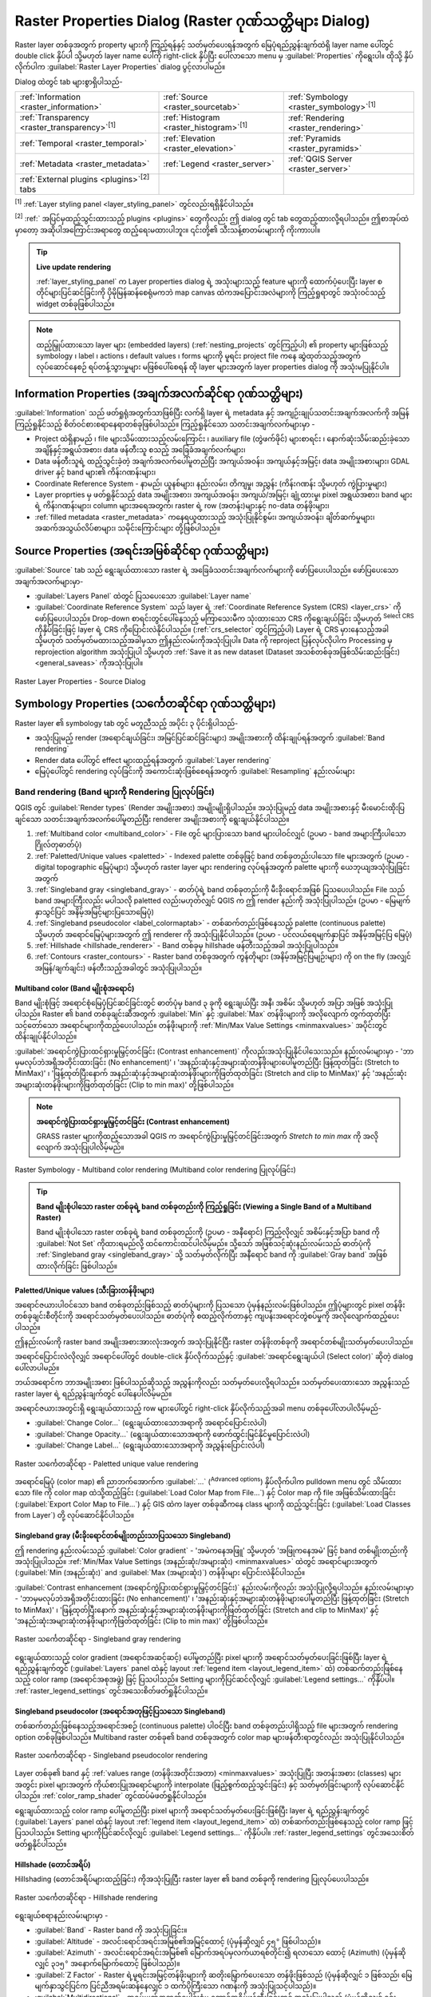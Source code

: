 .. index:: Raster, Layer properties
.. _raster_properties_dialog:

*******************************************************
Raster Properties Dialog (Raster ဂုဏ်သတ္တိများ Dialog)
*******************************************************

.. only:: html

   .. contents::
      :local:

Raster layer တစ်ခုအတွက် property များကို ကြည့်ရန်နှင့် သတ်မှတ်ပေးရန်အတွက် မြေပုံရည်ညွှန်းချက်ထဲရှိ layer name ပေါ်တွင် double click နှိပ်ပါ သို့မဟုတ် layer name ပေါ်ကို right-click နှိပ်ပြီး ပေါ်လာသော menu မှ :guilabel:`Properties` ကိုရွေးပါ။ ထိုသို့ နှိပ်လိုက်ပါက :guilabel:`Raster Layer Properties` dialog ပွင့်လာပါမည်။

Dialog ထဲတွင် tab များစွာရှိပါသည်-

.. list-table::

  * - |metadata| :ref:`Information <raster_information>`
    - |system| :ref:`Source <raster_sourcetab>`
    - |symbology| :ref:`Symbology <raster_symbology>`:sup:`[1]`
  * - |transparency| :ref:`Transparency <raster_transparency>`:sup:`[1]`
    - |rasterHistogram| :ref:`Histogram <raster_histogram>`:sup:`[1]`
    - |rendering| :ref:`Rendering <raster_rendering>`
  * - |temporal| :ref:`Temporal <raster_temporal>`
    - |elevationscale| :ref:`Elevation <raster_elevation>`
    - |pyramids| :ref:`Pyramids <raster_pyramids>`
  * - |editMetadata| :ref:`Metadata <raster_metadata>`
    - |legend| :ref:`Legend <raster_server>`
    - |overlay| :ref:`QGIS Server <raster_server>`
  * - :ref:`External plugins <plugins>`:sup:`[2]` tabs
    -
    -

:sup:`[1]` :ref:`Layer styling panel <layer_styling_panel>` တွင်လည်းရရှိနိုင်ပါသည်။

:sup:`[2]` :ref:` အပြင်မှထည့်သွင်းထားသည့် plugins <plugins>` တွေကိုလည်း ဤ dialog တွင် tab တွေထည့်ထားလို့ရပါသည်။ ဤစာအုပ်ထဲမှာတော့ အဆိုပါအကြောင်းအရာတွေ ထည့်ရေးမထားပါဘူး။ ၎င်းတို့၏ သီးသန့်စာတမ်းများကို ကိုးကားပါ။

.. tip:: **Live update rendering**

   :ref:`layer_styling_panel` က Layer properties dialog ရဲ့ အသုံးများသည့် feature များကို ထောက်ပံ့ပေးပြီး layer စတိုင်များပြင်ဆင်ခြင်းကို ပိုမိုမြန်ဆန်စေရုံမကဘဲ map canvas ထဲကအပြောင်းအလဲများကို ကြည့်ရှုရာတွင် အသုံးဝင်သည့် widget တစ်ခုဖြစ်ပါသည်။

.. note::

   ထည့်မြှုပ်ထားသော layer များ (embedded layers) (:ref:`nesting_projects` တွင်ကြည့်ပါ) ၏ property များဖြစ်သည့် symbology ၊ label ၊ actions ၊ default values ၊ forms များကို 
   မူရင်း project file ကနေ ဆွဲထုတ်သည့်အတွက် လုပ်ဆောင်နေစဉ် ရပ်တန့်သွားမှုများ မဖြစ်ပေါ်စေရန် ထို layer များအတွက် layer properties dialog ကို အသုံးမပြုနိုင်ပါ။

.. _raster_information:

Information Properties (အချက်အလက်ဆိုင်ရာ ဂုဏ်သတ္တိများ)
========================================================

|metadata| :guilabel:`Information` သည် ဖတ်ရှုရုံအတွက်သာဖြစ်ပြီး လက်ရှိ layer ရဲ့ metadata နှင့် အကျဉ်းချုပ်သတင်းအချက်အလက်ကို အမြန်ကြည့်ရှုနိုင်သည့် စိတ်ဝင်စားစရာနေရာတစ်ခုဖြစ်ပါသည်။
ကြည့်ရှုနိုင်သော သတင်းအချက်လက်များမှာ - 

* Project ထဲရှိနာမည် ၊ file များသိမ်းထားသည့်လမ်းကြောင်း ၊ auxiliary file (တွဲဖက်ဖိုင်) များစာရင်း ၊ နောက်ဆုံးသိမ်းဆည်းခဲ့သော အချိန်နှင့်အရွယ်အစား၊ data ဖန်တီးသူ စသည့် အခြေခံအချက်လက်များ၊
* Data ဖန်တီးသူရဲ့ ထည့်သွင်းခဲ့တဲ့ အချက်အလက်ပေါ်မူတည်ပြီး အကျယ်အဝန်း၊ အကျယ်နှင့်အမြင့်၊ data အမျိုးအစားများ၊ GDAL driver နှင့် band များ၏ ကိန်းဂဏန်းများ၊
* Coordinate Reference System - နာမည်၊ ယူနစ်များ၊ နည်းလမ်း၊ တိကျမှု၊ အညွှန်း (ကိန်းဂဏန်း သို့မဟုတ် ကွဲပြားမှုများ)
* Layer proprties မှ ဖတ်ရှုနိုင်သည့် data အမျိုးအစား၊ အကျယ်အဝန်း၊ အကျယ်/အမြင့်၊ ချုံ့ထားမှု၊ pixel အရွယ်အစား၊ band များရဲ့ ကိန်းဂဏန်းများ၊ column များအရေအတွက်၊ raster ရဲ့ row (အတန်း)များနှင့် no-data တန်ဖိုးများ၊
* :ref:`filled metadata <raster_metadata>` ကနေရယူထားသည့် အသုံးပြုနိုင်စွမ်း၊ အကျယ်အဝန်း၊ ချိတ်ဆက်မှုများ၊ အဆက်အသွယ်လိပ်စာများ၊ သမိုင်းကြောင်းများ တို့ဖြစ်ပါသည်။

.. _raster_sourcetab:

Source Properties (အရင်းအမြစ်ဆိုင်ရာ ဂုဏ်သတ္တိများ)
====================================================

|system| :guilabel:`Source` tab သည် ရွေးချယ်ထားသော raster ရဲ့ အခြေခံသတင်းအချက်လက်များကို ဖော်ပြပေးပါသည်။ ဖော်ပြပေးသော အချက်အလက်များမှာ-

* :guilabel:`Layers Panel` ထဲတွင် ပြသပေးသော :guilabel:`Layer name`
* :guilabel:`Coordinate Reference System` သည် layer ရဲ့ :ref:`Coordinate Reference System (CRS) <layer_crs>` ကိုဖော်ပြပေးပါသည်။ Drop-down စာရင်းတွင်ပေါ်နေသည့် မကြာသေးမီက သုံးထားသော CRS ကိုရွေးချယ်ခြင်း သို့မဟုတ် |setProjection|:sup:`Select CRS` ကိုနှိပ်ခြင်းဖြင့် layer ရဲ့ CRS ကိုပြောင်းလဲနိုင်ပါသည်။ (:ref:`crs_selector` တွင်ကြည့်ပါ) 
  Layer ရဲ့ CRS မှားနေသည့်အခါ သို့မဟုတ် သတ်မှတ်မထားသည့်အခါမှသာ ဤနည်းလမ်းကိုအသုံးပြုပါ။ Data ကို reproject ပြန်လုပ်လိုပါက Processing မှ reprojection algorithm အသုံးပြုပါ သို့မဟုတ် :ref:`Save it as new dataset (Dataset အသစ်တစ်ခုအဖြစ်သိမ်းဆည်းခြင်း) <general_saveas>` ကိုအသုံးပြုပါ။

.. _figure_raster_properties:

.. figure:: img/rasterPropertiesDialog.png
   :align: center

   Raster Layer Properties - Source Dialog


.. index:: Symbology, Single Band Raster, Three Band Color Raster,
   Multi Band Raster

.. _raster_symbology:

Symbology Properties (သင်္ကေတဆိုင်ရာ ဂုဏ်သတ္တိများ)
====================================================

Raster layer ၏ symbology tab တွင် မတူညီသည့် အပိုင်း ၃ ပိုင်းရှိပါသည်-

* အသုံးပြုမည့် render (အရောင်ချယ်ခြင်း၊ အမြင်ပြင်ဆင်ခြင်းများ) အမျိုးအစားကို ထိန်းချုပ်ရန်အတွက် :guilabel:`Band rendering`
* Render data ပေါ်တွင် effect များထည့်ရန်အတွက် :guilabel:`Layer rendering`
* မြေပုံပေါ်တွင် rendering လုပ်ခြင်းကို အကောင်းဆုံးဖြစ်စေရန်အတွက် :guilabel:`Resampling` နည်းလမ်းများ

Band rendering (Band များကို Rendering ပြုလုပ်ခြင်း)
-----------------------------------------------------

QGIS တွင် :guilabel:`Render types` (Render အမျိုးအစား) အမျိုးမျိုးရှိပါသည်။ အသုံးပြုမည့် data အမျိုးအစားနှင့် မီးမောင်းထိုးပြချင်သော သတင်းအချက်အလက်ပေါ်မူတည်ပြီး renderer အမျိုးအစားကို ရွေးချယ်နိုင်ပါသည်။

#. :ref:`Multiband color <multiband_color>` - File တွင် များပြားသော band များပါဝင်လျှင် (ဥပမာ - band အများကြီးပါသော ဂြိုလ်တုဓာတ်ပုံ)
#. :ref:`Paletted/Unique values <paletted>` - Indexed palette တစ်ခုဖြင့် band တစ်ခုတည်းပါသော file များအတွက် (ဥပမာ - digital topographic မြေပုံများ) သို့မဟုတ် raster layer များ rendering လုပ်ရန်အတွက် palette များကို ယေဘုယျအသုံးပြုခြင်းအတွက်
#. :ref:`Singleband gray <singleband_gray>` - ဓာတ်ပုံရဲ့ band တစ်ခုတည်းကို မီးခိုးရောင်အဖြစ် ပြသပေးပါသည်။ File သည် band အများကြီးလည်း မပါသလို paletted လည်းမဟုတ်လျှင် QGIS က ဤ render နည်းကို အသုံးပြုပါသည်။ (ဥပမာ - မြေမျက်နှာသွင်ပြင် အနိမ့်အမြင့်များပြသောမြေပုံ)
#. :ref:`Singleband pseudocolor <label_colormaptab>` - တစ်ဆက်တည်းဖြစ်နေသည့် palette (continuous palette) သို့မဟုတ် အ‌ရောင်မြေပုံများအတွက် ဤ renderer ကို အသုံးပြုနိုင်ပါသည်။ (ဥပမာ - ပင်လယ်ရေမျက်နှာပြင် အနိမ့်အမြင့်ပြ မြေပုံ)   
#. :ref:`Hillshade <hillshade_renderer>` - Band တစ်ခုမှ hillshade ဖန်တီးသည့်အခါ အသုံးပြုပါသည်။   
#. :ref:`Contours <raster_contours>` - Raster band တစ်ခုအတွက် ကွန်တိုများ (အနိမ့်အမြင့်ပြမျဉ်းများ) ကို on the fly (အလျှင်အမြန်/ချက်ချင်း) ဖန်တီးသည့်အခါတွင် အသုံးပြုပါသည်။


.. _multiband_color:

Multiband color (Band မျိုးစုံအရောင်)
......................................

Band မျိုးစုံဖြင့် အရောင်စုံမြေပုံပြင်ဆင်ခြင်းတွင် ဓာတ်ပုံမှ band ၃ ခုကို ရွေးချယ်ပြီး အနီ၊ အစိမ်း သို့မဟုတ် အပြာ အဖြစ် အသုံးပြုပါသည်။ Raster ၏ band တစ်ခုချင်းဆီအတွက် :guilabel:`Min` နှင့် :guilabel:`Max` တန်ဖိုးများကို အလိုလျောက် တွက်ထုတ်ပြီး သင့်တော်သော အရောင်များကိုထည့်ပေးပါသည်။ တန်ဖိုးများကို :ref:`Min/Max Value Settings <minmaxvalues>` အပိုင်းတွင် ထိန်းချုပ်နိုင်ပါသည်။

:guilabel:`အရောင်ကွဲပြားထင်ရှားမှုမြှင့်တင်ခြင်း (Contrast enhancement)` ကိုလည်းအသုံးပြုနိုင်ပါသေးသည်။ နည်းလမ်းများမှာ - 
'ဘာမှမလုပ်ဘဲအရှိအတိုင်းထားခြင်း (No enhancement)' ၊ 'အနည်းဆုံးနှင့်အများဆုံးတန်ဖိုးများပေါ်မူတည်ပြီး ဖြန့်ထုတ်ခြင်း (Stretch to MinMax)' ၊ 'ဖြန့်ထုတ်ပြီးနောက် အနည်းဆုံးနှင့်အများဆုံးတန်ဖိုးများကိုဖြတ်ထုတ်ခြင်း (Stretch and clip to MinMax)' နှင့် 'အနည်းဆုံးအများဆုံးတန်ဖိုးများကိုဖြတ်ထုတ်ခြင်း (Clip to min max)' တို့ဖြစ်ပါသည်။

.. index:: Contrast enhancement

.. note:: **အရောင်ကွဲပြားထင်ရှားမှုမြှင့်တင်ခြင်း (Contrast enhancement)**

   GRASS raster များကိုထည့်သောအခါ QGIS က အ‌ရောင်ကွဲပြားမှုမြှင့်တင်ခြင်းအတွက် *Stretch to min max* ကို အလိုလျောက် အသုံးပြုပါလိမ့်မည်။
   
.. _figure_raster_multiband:

.. figure:: img/rasterMultibandColor.png
   :align: center

   Raster Symbology - Multiband color rendering (Multiband color rendering ပြုလုပ်ခြင်း)


.. tip:: **Band မျိုးစုံပါသော raster တစ်ခုရဲ့ band တစ်ခုတည်းကို ကြည့်ရှုခြင်း (Viewing a Single Band of a Multiband Raster)**

   Band မျိုးစုံပါသော raster တစ်ခုရဲ့ band တစ်ခုတည်းကို (ဥပမာ - အနီရောင်) ကြည့်လိုလျှင် အစိမ်းနှင့်အပြာ band ကို :guilabel:`Not Set` ကိုထားရမည်လို့ ထင်ကောင်းထင်ပါလိမ့်မည်။
   သို့သော် အဖြစ်သင့်ဆုံးနည်းလမ်းသည် ဓာတ်ပုံကို :ref:`Singleband gray <singleband_gray>` သို့ သတ်မှတ်လိုက်ပြီး အနီရောင် band ကို :guilabel:`Gray band` အဖြစ်ထားလိုက်ခြင်း ဖြစ်ပါသည်။

.. _paletted:

Paletted/Unique values (သီးခြားတန်ဖိုးများ)
............................................

အရောင်ဇယားပါဝင်သော band တစ်ခုတည်းဖြစ်သည့် ဓာတ်ပုံများကို ပြသသော ပုံမှန်နည်းလမ်းဖြစ်ပါသည်။ ဤပုံများတွင် pixel တန်ဖိုးတစ်ခုချင်းစီတိုင်းကို အရောင်သတ်မှတ်ပေးပါသည်။ ဓာတ်ပုံကို စထည့်လိုက်တာနှင့် ကျပန်းအရောင်တွဲစပ်မှုကို အလိုလျောက်ထည့်ပေးပါသည်။

ဤနည်းလမ်းကို raster band အမျိုးအစားအားလုံးအတွက် အသုံးပြုနိုင်ပြီး raster တန်ဖိုးတစ်ခုကို အရောင်တစ်မျိုးသတ်မှတ်ပေးပါသည်။

အရောင်ပြောင်းလဲလိုလျှင် အရောင်ပေါ်တွင် double-click နှိပ်လိုက်သည်နှင့် :guilabel:`အရောင်ရွေးချယ်ပါ (Select color)` ဆိုတဲ့ dialog ပေါ်လာပါမည်။

ဘယ်အရောင်က ဘာအမျိုးအစား ဖြစ်ပါသည်ဆိုသည့် အညွှန်းကိုလည်း သတ်မှတ်ပေးလို့ရပါသည်။ သတ်မှတ်ပေးထားသော အညွှန်းသည် raster layer ရဲ့ ရည်ညွှန်းချက်တွင် ပေါ်နေပါလိမ့်မည်။

အရောင်ဇယားအတွင်းရှိ ရွေးချယ်ထားသည့် row များပေါ်တွင် right-click နှိပ်လိုက်သည့်အခါ menu တစ်ခုပေါ်လာပါလိမ့်မည်-

* :guilabel:`Change Color...` (ရွေးချယ်ထားသောအရာကို အရောင်ပြောင်းလဲပါ)
* :guilabel:`Change Opacity...` (ရွေးချယ်ထားသောအရာကို ဖောက်ထွင်းမြင်နိုင်မှုပြောင်းလဲပါ)
* :guilabel:`Change Label...` (ရွေးချယ်ထားသောအရာကို အညွှန်းပြောင်းလဲပါ)

.. _figure_raster_paletted_unique:

.. figure:: img/rasterPalettedUniqueValue.png
   :align: center

   Raster သင်္ကေတဆိုင်ရာ - Paletted unique value rendering

အရောင်မြေပုံ (color map) ၏ ညာဘက်အောက်က :guilabel:`...` (:sup:`Advanced options`) နှိပ်လိုက်ပါက pulldown menu တွင် သိမ်းထားသော file ကို color map ထဲသို့ထည့်ခြင်း (:guilabel:`Load Color Map from File...`) နှင့် Color map ကို file အဖြစ်သိမ်းထားခြင်း (:guilabel:`Export Color Map to File...`) နှင့် GIS ထဲက layer တစ်ခုဆီကနေ class များကို ထည့်သွင်းခြင်း (:guilabel:`Load Classes from Layer`) တို့ လုပ်ဆောင်နိုင်ပါသည်။

.. _singleband_gray:

Singleband gray (မီးခိုးရောင်တစ်မျိုးတည်းသာပြသသော Singleband)
..............................................................

ဤ rendering နည်းလမ်းသည် :guilabel:`Color gradient` - 'အမဲကနေအဖြူ' သို့မဟုတ် 'အဖြုကနေအမဲ' ဖြင့် band တစ်မျိုးတည်းကို အသုံးပြုပါသည်။ 
:ref:`Min/Max Value Settings (အနည်းဆုံး/အများဆုံး) <minmaxvalues>` ထဲတွင် အရောင်များအတွက် (:guilabel:`Min (အနည်းဆုံး)` and :guilabel:`Max (အများဆုံး)`) တန်ဖိုးများ ပြောင်းလဲနိုင်ပါသည်။

:guilabel:`Contrast enhancement (အရောင်ကွဲပြားထင်ရှားမှုမြှင့်တင်ခြင်း)` နည်းလမ်းကိုလည်း အသုံးပြုလို့ရပါသည်။ နည်းလမ်းများမှာ -
'ဘာမှမလုပ်ဘဲအရှိအတိုင်းထားခြင်း (No enhancement)' ၊ 'အနည်းဆုံးနှင့်အများဆုံးတန်ဖိုးများပေါ်မူတည်ပြီး ဖြန့်ထုတ်ခြင်း (Stretch to MinMax)' ၊ 'ဖြန့်ထုတ်ပြီးနောက် အနည်းဆုံးနှင့်အများဆုံးတန်ဖိုးများကိုဖြတ်ထုတ်ခြင်း (Stretch and clip to MinMax)' နှင့် 'အနည်းဆုံးအများဆုံးတန်ဖိုးများကိုဖြတ်ထုတ်ခြင်း (Clip to min max)' တို့ဖြစ်ပါသည်။

.. _figure_raster_gray:

.. figure:: img/rasterSingleBandGray.png
   :align: center

   Raster သင်္ကေတဆိုင်ရာ - Singleband gray rendering

ရွေးချယ်ထားသည့် color gradient (အရောင်အဆင့်ဆင့်) ပေါ်မူတည်ပြီး pixel များကို အရောင်သတ်မှတ်ပေးခြင်းဖြစ်ပြီး layer ရဲ့ ရည်ညွှန်းချက်တွင် (:guilabel:`Layers` panel ထဲနှင့် layout :ref:`legend
item <layout_legend_item>` ထဲ) တစ်ဆက်တည်းဖြစ်နေသည့် color ramp (အရောင်အစုအဖွဲ့) ဖြင့် ပြသပါသည်။ Setting များကိုပြင်ဆင်လိုလျှင် :guilabel:`Legend settings...` ကိုနှိပ်ပါ။ :ref:`raster_legend_settings` တွင်အသေးစိတ်ဖတ်ရှုနိုင်ပါသည်။ 


.. index:: Color map, Color interpolation, Discrete
.. _label_colormaptab:

Singleband pseudocolor (အ‌ရောင်အတုဖြင့်ပြသသော Singleband)
..........................................................

တစ်ဆက်တည်းဖြစ်နေသည့်အရောင်အစဉ် (continuous palette) ပါဝင်ပြီး band တစ်ခုတည်းပါရှိသည့် file များအတွက် rendering option တစ်ခုဖြစ်ပါသည်။ Multiband raster တစ်ခု၏ band တစ်ခုအတွက် color map များဖန်တီးရာတွင်လည်း အသုံးပြုနိုင်ပါသည်။

.. _figure_raster_pseudocolor:

.. figure:: img/rasterSingleBandPseudocolor.png
   :align: center

   Raster သင်္ကေတဆိုင်ရာ - Singleband pseudocolor rendering


Layer တစ်ခု၏ band နှင့် :ref:`values range (တန်ဖိုးအတိုင်းအတာ) <minmaxvalues>` အသုံးပြုပြီး အတန်းအစား (classes) များအတွင်း pixel များအတွက် ကိုယ်စားပြုအရောင်များကို interpolate (ဖြည့်စွက်ထည့်သွင်းခြင်း) နှင့် သတ်မှတ်ခြင်းများကို လုပ်ဆောင်နိုင်ပါသည်။ :ref:`color_ramp_shader` တွင်ထပ်မံဖတ်ရှုနိုင်ပါသည်။

ရွေးချယ်ထားသည့် color ramp ပေါ်မူတည်ပြီး pixel များကို အရောင်သတ်မှတ်ပေးခြင်းဖြစ်ပြီး layer ရဲ့ ရည်ညွှန်းချက်တွင် (:guilabel:`Layers` panel ထဲနှင့် layout :ref:`legend
item <layout_legend_item>` ထဲ) တစ်ဆက်တည်းဖြစ်နေသည့် color ramp ဖြင့် ပြသပါသည်။ Setting များကိုပြင်ဆင်လိုလျှင် :guilabel:`Legend settings...` ကိုနှိပ်ပါ။ :ref:`raster_legend_settings` တွင်အသေးစိတ်ဖတ်ရှုနိုင်ပါသည်။ 

.. index:: Hillshade
.. _hillshade_renderer:

Hillshade (တောင်အရိပ်)
.......................

Hillshading (တောင်အရိပ်များထည့်ခြင်း) ကိုအသုံးပြုပြီး raster layer ၏ band တစ်ခုကို rendering ပြုလုပ်ပေးပါသည်။

.. _figure_raster_hillshade:

.. figure:: img/rasterHillshade.png
   :align: center

   Raster သင်္ကေတဆိုင်ရာ - Hillshade rendering

ရွေးချယ်စရာနည်းလမ်းများမှာ - 

* :guilabel:`Band` - Raster band ကို အသုံးပြုခြင်း။
* :guilabel:`Altitude` - အလင်းရောင်အရင်းအမြစ်၏အမြင့်ထောင့် (ပုံမှန်ဆိုလျှင် ``၄၅°`` ဖြစ်ပါသည်)။
* :guilabel:`Azimuth` - အလင်းရောင်အရင်းအမြစ်၏ မြောက်အရပ်မှလက်ယာရစ်တိုင်း၍ ရလာသော ထောင့် (Azimuth) (ပုံမှန်ဆိုလျှင် ``၃၁၅°`` အနောက်မြောက်ထောင့် ဖြစ်ပါသည်)။ 
* :guilabel:`Z Factor` - Raster ရဲ့မူရင်းအမြင့်တန်ဖိုးများကို ဆတိုးမြှောက်ပေးသော တန်ဖိုးဖြစ်သည် (ပုံမှန်ဆိုလျှင် ၁ ဖြစ်သည်၊ မြေမျက်နှာသွင်ပြင်က ပြင်ညီအရမ်းဆန်နေလျှင် ၁ ထက်ပိုကြီးသော ဂဏန်းကို အသုံးပြုသင့်ပါသည်)။
* |checkbox| :guilabel:`Multidirectional` - အရပ်မျက်နှာဘက်ပေါင်းစုံမှ တောင်အရိပ်ဖန်တီးခြင်းတွင် အသုံးပြုပါသည် (ပုံမှန်ဆိုလျှင် ၎င်းလုပ်ဆောင်ချက်ကို ပိတ်ထားပါသည်)။

.. _raster_contours:

Contours (ကွန်တိုများ)
.......................

ဤ renderer ကို မူရင်း raster band မှ တွက်ချက်ပြီး ကွန်တိုမျဉ်းများ ဖန်တီးရာတွင် အသုံးပြုပါသည်။


.. _figure_raster_contours:

.. figure:: img/rasterContours.png
   :align: center

   Raster Symbology - Contours rendering (ကွန်တိုမျဉ်းများ Rendering ပြုလုပ်ခြင်း)

ရွေးချယ်စရာနည်းလမ်းများမှာ - 

* :guilabel:`Input band` - အသုံးပြုမည့် Raster band၊
* :guilabel:`Contour interval` - ကပ်လျှက်ရှိသောကွန်တိုမျဉ်း နှစ်ခုကြား အကွာအဝေး၊
* :guilabel:`Contour symbol` - ကွန်တိုမျဉ်း များအတွက် အသုံးပြုရန် :ref:`symbol <vector_line_symbols>` (သင်္ကေတ)၊
* :guilabel:`Index contour interval` - ကပ်လျှက်ရှိသော **index contours** နှစ်ခုကြား အကွာအဝေး။ Index cotours ဆိုသည်မှာ ရှာဖွေရ/ဖတ်ရလွယ်ကူစေရန် ပိုပြီးထင်ရှားအောင် အခြားကွန်တိုမျဉ်းများထက် အရောင်ပိုထင်းထားပြီး အမြင့်တန်ဖိုးကိုလည်း မျဥ်းပေါ်မှာ ရေးသားဖော်ပြထားပါသည်။
* :guilabel:`Index contour symbol` - Index contour lines များအတွက် အသုံးပြုသော symbol ၊
* :guilabel:`Input downscaling` - အသုံးပြုမည့် data ဘယ်လောက်ထိ ပမာဏလျှော့ချမလဲဆိုသည့်တန်ဖိုး ဖြစ်ပါသည်။ (ပုံမှန်အားဖြင့် ``4.0`` ဖြစ်ပါသည်)

  ဥပမာအားဖြင့် အသုံးပြုသော raster နှင့် ထွက်လာမည့် raster အရွယ်အစားကို အတူတူထားပြီး ကွန်တိုမျဉ်းများကို ဖန်တီးမည်ဆိုလျှင် ကွန်တိုမျဉ်းတွေ အများကြီးရလာမှာဖြစ်ပြီး အရမ်းကိုပြွတ်သိပ်နေမည်ဖြစ်ပါသည်။ ဤသို့ ပြွတ်သိပ်နေမှု မဖြစ်စေရန် မူရင်း raster ကို ကြည်လင်ပြတ်သားမှု (resolution) လျော့ချပြီး အသုံးပြုရလွယ်ကူအောင်လုပ်တဲ့ တန်ဖိုးကို "downscale" factor ဟုခေါ်ပါသည်။ အကျယ် 1000 x 500 ရှိတဲ့ raster ပုံကို downscale တန်ဖိုး ၁၀ အသုံးပြုမည်ဆိုလျှင် မူရင်း raster ကို 100 x 50 အနေနဲ့ပဲအသုံးပြုမှာဖြစ်ပါသည်။ Downscale ဂဏန်းတန်ဖိုး ပိုကြီးလေလေ ကွန်တူမျဉ်းများ လျော့နည်းသွားပြီး ကိုင်တွယ်ရတာ ပိုလွယ်ကူလေလေ ဖြစ်ပါသည် (သို့သော် အားနည်းချက်အနေဖြင့် တချို့အသေးစိတ်တန်ဖိုးများ ပျောက်ကွယ်သွားပါမည်)။

.. _minmaxvalues:

Setting the min and max values (အနည်းဆုံးနှင့် အများဆုံးတန်ဖိုးများ သတ်မှတ်ခြင်း)
..................................................................................

ပုံမှန်အားဖြင့် QGIS သည် raster band အားလုံး၏ :guilabel:`အနည်းဆုံး` နှင့် :guilabel:`အများဆုံး` တန်ဖိုးများကို တွက်ထုတ်ပေးပါသည်။ အရမ်းနိမ့်လွန်း/မြင့်လွန်းသော တန်ဖိုးများသည် raster ကို ပုံဖော်ပြသခြင်း လုပ်ဆောင်သည့်နေရာတွင် အမှားများ၊ အခက်အခဲများ ဖြစ်စေနိုင်ပါသည်။ :guilabel:`Min/Max Value Settings` ကိုအသုံးပြုပြီး ပုံဖော်ပြသခြင်းကို လွယ်ကူအောင်လုပ်နိုင်ပါသည်။

.. _figure_raster_minmaxvalues:

.. figure:: img/rasterMinMaxValues.png
   :align: center

   Raster Symbology - အနည်းဆုံး နှင့် အများဆုံး တန်ဖိုးများ Settings


ရွေးချယ်စရာနည်းလမ်းများမှာ - 

* |radioButtonOff| :guilabel:`User defined` (အသုံးပြုသူမှသတ်မှတ်သော) - Band များ၏ မူရင်း :guilabel:`အနည်းဆုံး` နှင့် :guilabel:`အများဆုံး` တန်ဖိုးများကို ပြင်ဆင်ရေးသားနိုင်ပါသည်။
* |radioButtonOff| :guilabel:`Cumulative count cut` (အစုအရေအတွက်အရဖြတ်တောက်ခြင်း) - အစွန်းရောက်တန်ဖိုးများ (outliers) ကို ဖျက်ပေးသည်။ စံသတ်မှတ်ထားသည့် တန်ဖိုးအတိုင်းအတာမှာ ``၂%`` မှ ``၉၈%`` ထိဖြစ်ပြီး လိုအပ်သလိုလည်း ပြင်ဆင်နိုင်ပါသည်။
* |radioButtonOn| :guilabel:`Min / max` (အနည်းဆုံး/အများဆုံး) - ဓာတ်ပုံ၏ band တွင် ပါဝင်လာသည့် တန်ဖိုးအတိုင်းအတာတစ်ခုလုံးကို အသုံးပြုပါသည်။
* |radioButtonOff| :guilabel:`Mean +/- standard deviation x` (ပျမ်းမျှစံသွေဖယ်ကိန်း) - စံသွေဖယ်မှု သို့မဟုတ် များစွာသော စံသွေဖယ်မှု များအတွင်းကျရောက်သော တန်ဖိုးများကိုသာ အသုံးပြုသော အရောင်ဇယား တစ်ခုကိုဖန်တီးပေးပါသည်။ 
  Raster rendering ကို ထိခိုက်နိုင်သော ပုံမှန်မဟုတ်သည့် ကြီးမားသောတန်ဖိုးများရှိသည့် cell တစ်ခု သို့မဟုတ် နှစ်ခုကို ပါဝင်နေသည့်အခါ ဒီနည်းလမ်းသည် အသုံးဝင်ပါသည်။

Band များရဲ့ အနည်းဆုံးနှင့် အများဆုံးတန်ဖိုးများကို တွက်ချက်ခြင်းများသည် အောက်ပါတို့ကို အခြေခံပါသည်-

* :guilabel:`Statistics extent (Statistics အကျယ်အဝန်း)` - :guilabel:`Whole raster (Raster တစ်ခုလုံး)` ၊ :guilabel:`Current canvas (လက်ရှိမြင်နေရသော canvas အကျယ်)` သို့မဟုတ် :guilabel:`Updated canvas (အသစ်နေရာရွှေ့လိုက်သည့် canvas အကျယ်)` တို့အတွက် အသုံးပြုနိုင်ပါသည်။ 
  :guilabel:`Updated canvas (အသစ်နေရာရွှေ့လိုက်သည့် canvas အကျယ်)` ဆိုသည်မှာ rendering အတွက် အသုံးပြုသော အနည်းဆုံး/အများဆုံး တန်ဖိုးများသည် canvas ရဲ့ အကျယ်အဝန်းအတိုင်း ပြောင်းလဲနေခြင်းကို ဆိုလိုပါသည်။
* :guilabel:`Accuracy (တိကျမှု)` - :guilabel:`ခန့်မှန်း (ပိုမြန်)` သို့မဟုတ် :guilabel:`အရှိအတိုင်း (ပိုနှေး)` ဖြစ်နိုင်ပါသည်။

.. note:: တချို့ setting များအတွက် အမှန်တကယ်ရှိသည့် အနည်းဆုံး/အများဆုံး တန်ဖိုးများကို ဖော်ပြရန် layer properties dialog မှ :guilabel:`Apply` ကို နှိပ်ပေးရန် လိုအပ်ပါသည်။

.. _color_ramp_shader:

Color ramp shader classification (Color ramp shader အတန်းအစားခွဲခြားခြင်း)
...........................................................................

Scalar dataset (raster သို့မဟုတ် mesh contour) များကို အတန်းအစားခွဲခြားခြင်းနှင့် ကိုယ်စားပြုခြင်းများအတွက် ဒီနည်းလမ်းကို အသုံးပြုလို့ရပါသည်။ 
:ref:`color ramp <color-ramp>` တစ်ခုကို အတန်းအစား (classes) အရေအတွက်နှင့် တွဲပေးလိုက်လျှင် အတန်းအစားအရေအတွက်အတိုင်း သင့်တော်သော မြေပုံတစ်ခု ဖန်တီးပေးပါသည်။ 
တန်ဖိုးအတိုင်းအတာများနှင့် အတန်းအစားခွဲခြားခြင်းနည်းလမ်း (classification mode) ပေါ်မူတည်ပြီး အရောင်တစ်ခုချင်းဆီကို စီစဉ်ပြီးထည့်သွားပါမည်။ 
ထို့နောက် အတန်းအစားပေါ်မူတည်ပြီး scalar dataset element များကို အရောင်သတ်မှတ်ပေးပါသည်။

.. _figure_raster_colorrampshader:

.. figure:: img/color_ramp_shader.png
   :align: center

   Color ramp shader ဖြင့် dataset တစ်ခုကို အတန်းအစားခွဲခြားခြင်း

#. :guilabel:`အနည်းဆုံး` နှင့် :guilabel:`အများဆုံး` တန်ဖိုးများကို သတ်မှတ်ပေးရမည်ဖြစ်ပြီး အတန်းအစားများရဲ့ အကျယ်တန်ဖိုးများတွက်ထုတ်ရာတွင်အသုံးပြုပါသည်။ 
   ပုံမှန်အားဖြင့် QGIS သည် ၎င်းတန်ဖိုးများကို dataset မှ တွက်ထုတ်ပေးပါသည်၊ သို့သော် စိတ်ကြိုက်ပြင်ဆင် သတ်မှတ်လို့ရပါသည်။ 
#. Scalar element များကို ဘယ်လိုအ‌ရောင်သတ်မှတ်ပေးမည်ဆိုသည်ကို :guilabel:`Interpolation` (ရှိပြီးသားတန်ဖိုးများကိုအသုံးပြု၍ တန်ဖိုးမရှိသေးသည့်အရာများအတွက်ဖော်ထုတ်ခြင်း) ထည့်သွင်းမှုက သတ်မှတ်ပေးပါသည်-

   * :guilabel:`Discrete` (:guilabel:`Value` column ရဲ့ခေါင်းစည်းမှာပေါ်နေတဲ့ ``<=`` သင်္ကေတတစ်ခု) - တန်းတူ သို့မဟုတ် အမြင့်ဆုံးတန်ဖိုး ပါဝင်သည့် အနီးစပ်ဆုံး အရောင်မြေပုံ (color map) မှ အရောင်ကို အသုံးပြုပါသည်။	 
   * :guilabel:`Linear` - Pixel တန်ဖိုး၏ အထက်နှင့်အောက်မှာရှိသည့် color map entry များကို အဖြောင့်အတိုင်း (linearly) interpolate ပြုလုပ်ပြီး အရောင်သတ်မှတ်ပေးပါသည်။ ဆိုလိုသည်မှာ dataset တစ်ခုစီတိုင်းသည် သီးခြားအရောင်တစ်မျိုးရှိခြင်း ဖြစ်ပါသည်။
   * :guilabel:`Exact` - (:guilabel:`Value` column ရဲ့ခေါင်းစည်းမှာပေါ်နေတဲ့ ``=`` သင်္ကေတတစ်ခု) - color map entry တန်ဖိုးများနှင့် တစ်ထပ်တည်းတူညီတဲ့ pixel များကိုသာ အရောင်သတ်မှတ်ပေးပါသည်။ တခြား pixel များကို rendering လုပ်မည်မဟုတ်ပါ။	 
#. :guilabel:`Color ramp` widget သည် dataset အတွက် သတ်မှတ်မည့် color ramp ကို ရွေးချယ်ရာတွင်လွယ်ကူအောင်ပြုလုပ်ပေးပါသည်။ 
   :ref:`Color ramp widget <color_ramp_widget>` ပုံစံအတိုင်း အသစ်တစ်ခုကိုဖန်တီးနိုင်သလို လက်ရှိရွေးချယ်ထားသည်ကိုလည်း တည်းဖြတ်ပြင်ဆင်ပြီး သိမ်းဆည်းထားနိုင်ပါသည်။ 
   Color ramp ၏ နာမည်ကို configuration ထဲတွင် သိမ်းဆည်းပေးထားပါသည်။
#. The :guilabel:`Label unit suffix` သည် ရည်ညွှန်းချက်တွင် တန်ဖိုး၏နောက်မှ label တစ်ခုထည့်ပေးပါသည်။ :guilabel:`Label precision` ဖြင့် label ‌ပြသရာတွင် ဒဿမ ဂဏန်းအရေအတွက်ကို ထိန်းချုပ်နိုင်ပါသည်။   
#. Classification :guilabel:`Mode` (အတန်းအစားခွဲခြားခြင်းနည်းလမ်း) သည် အတန်းအစားများအတွက် တန်ဖိုးများကို မည်သို့ခွဲဝေပိုင်းခြားမလဲဆိုသည်ကို လွယ်ကူအောင် ကူညီပေးပါသည်-

   * :guilabel:`Equal interval` (တူညီသည့်အပိုင်းအခြား) - အတန်းအစားများတွင် တူညီသည့် ပမာဏရှိစေရန် အကန့်အသတ်တန်ဖိုးများဖြင့် :guilabel:`Number of classes (အတန်းအစားအရေအတွက်)` ကို သတ်မှတ်ပေးပါသည်။	 
   * :guilabel:`Continuous` (တဆက်တစပ်တည်း) - အတန်းအစားအရေအတွက်နှင့် အရောင်များကို color ramp stops (color ramp အဖြတ်များ) မှ ရယူပါသည်။ 
     တန်ဖိုးကန့်သတ်ချက်များကို color map တွင်ရှိသည့် stops (အဖြတ်များ) ပေါ်မူတည်ပြီး သတ်မှတ်ပါသည်။ 
   * :guilabel:`Quantile` (ပမာဏအလိုက်) - အတန်းအစားများတွင် တူညီသည့် element အရေအတွက်ရှိစေရန် အကန့်အသတ်တန်ဖိုးများဖြင့် :guilabel:`Number of classes` (အတန်းအစားအရေအတွက်) ကို သတ်မှတ်ပေးပါသည်။ 
     :ref:`mesh layers <mesh_symbology_contours>` များတွင် အသုံးပြုနိုင်မည်မဟုတ်ပါ။
#. ထို့နောက် :guilabel:`Classify` (အတန်းအစားခွဲခြင်း) သို့မဟုတ် အတန်းအစားများကိုညှိနှိုင်းပြင်ဆင်ခြင်း လုပ်ဆောင်နိုင်ပါသည်-

   * |symbologyAdd| :sup:`Add values manually` (တန်ဖိုးများ ရိုက်ထည့်ခြင်း) ဖြင့် ဇယားထဲကို တန်ဖိုးတစ်ခုထည့်သွင်းနိုင်ပါသည်။
   * |symbologyRemove| :sup:`Remove selected row` (ရွေးချယ်ထားသော row အားဖျက်ခြင်း) ဖြင့် ဇယားမှရွေးချယ်ထားသော တန်ဖိုးများကိုဖျက်နိုင်ပါသည်။  
   * :guilabel:`Value` column ကို double click နှိပ်ပြီး အတန်းအစားတန်ဖိုးကို ပြင်ဆင်နိုင်ပါသည်။   
   * :guilabel:`Color` column ကို double click နှိပ်ပြီး :guilabel:`Change color` (အရောင်ပြောင်းလဲခြင်း) dialog ကိုဖွင့်ပါ။ ထို့နောက် ထိုတန်ဖိုးအတွက် ကြိုက်နှစ်သက်ရာအရောင်ကို ရွေးချယ်နိုင်ပါသည်။	 
   * :guilabel:`Label` column ကို double click နှိပ်ပြီး အတန်းအစား၏ အညွှန်းကိုပြင်ဆင်နိုင်ပါသည်။ သို့သော် Idenfity feature tool ကို အသုံးပြုသောအခါ ပြင်လိုက်သည့် တန်ဖိုးကို ပြသနေလိမ့်မည်မဟုတ်ပါ။	 
   * အရောင်မြေပုံ (color map) ထဲရှိ ရွေးချယ်ထားသည့် row များပေါ်တွင် right-click နှိပ်လိုက်လျှင် ထိုရွေးချယ်ထားသည်များအတွက် :guilabel:`Change Color...` (အရောင်ပြောင်းလဲရန်) နှင့် :guilabel:`Change Opacity...` (အလင်းဖောက်နိုင်မှုပြောင်းလဲရန်) menu တစ်ခုပေါ်လာမည် ဖြစ်ပါသည်။

   ရှိနေပြီးသား color table တစ်ခုကိုထည့်သွင်းရန် |fileOpen| :sup:`Load color map from file` သို့မဟုတ် နောက်မှအသုံးပြုနိုင်ရန် color table တစ်ခုကိုသိမ်းဆည်းရန်အတွက် |fileSaveAs| :sup:`Export color map to file` ခလုတ်များကို အသုံးပြုနိုင်ပါသည်။

#. Linear (မျဥ်းဖြောင့်အတိုင်း) :guilabel:`Interpolation` ဖြင့် အောက်ပါတို့ကိုလည်း စိတ်ကြိုက်ပြင်ဆင်နိုင်ပါသည်-

   * |checkbox| :guilabel:`Clip out of range values` - ပုံမှန်အားဖြင့် linear နည်းလမ်းသည် ပထမဆုံးအတန်းအစား (နောက်ဆုံးအတန်းအစားအထိ) အရောင်ကို သတ်မှတ်ထားသည့် :guilabel:`Min` တန်ဖိုး (သတ်မှတ်ထားသည့် :guilabel:`Max` တန်ဖိုးအထိ) အောက် နည်းသည့် တန်ဖိုးများအတွက် သတ်မှတ်ပေးပါသည်။ ဤတန်ဖိုးများကို အသုံးပြုပြီး rendering မလုပ်လိုလျှင် ဤ setting ကို စမ်းသုံးကြည့်ပါ။
   * :guilabel:`Legend settings` - :guilabel:`Layers` panel နှင့် layout :ref:`legend item <layout_legend_item>` ထဲတွင် ဖော်ပြရန်။ :ref:`raster_legend_settings` တွင် အသေးစိတ်ကြည့်ရှိနိုင်ပါသည်။
   
   
.. _raster_legend_settings:

Customize raster legend (Raster ရည်ညွှန်းချက်များကို စိတ်ကြိုက်ပြင်ဆင်ခြင်း)
.............................................................................

Raster တစ်ခု သို့မဟုတ် mesh layer တစ်ခုကို color ramp တစ်ခု သတ်မှတ်ပေးသည့်အခါ ဘယ်အရောင်က ဘာကိုဆိုလိုသလဲ ဆိုသည်ကိုရှင်းပြရန် legend (ရည်ညွှန်းချက်) တစ်ခု ပြသရန်လိုအပ်ပါသည်။ 
ပုံမှန်အားဖြင့် QGIS သည် :guilabel:`Layers` panel နှင့် layout :ref:`legend item <layout_legend_item>` ထဲတွင် အနည်းဆုံး/အများဆုံး တန်ဖိုးများဖြင့် တစ်ဆက်တည်းဖြစ်နေသည့် color ramp တစ်ခုဖြင့် ပြသပေးပါသည်။ 
ထိုမူရင်းပြသချက်ကို မကြိုက်လျှင် classification widget ထဲရှိ :guilabel:`Legend settings` မှာ စိတ်ကြိုက်ပြင်ဆင်နိုင်ပါသည်။

.. _figure_raster_legend_settings:

.. figure:: img/raster_legend_settings.png
   :align: center

   Raster ရည်ညွှန်းချက်တစ်ခုကို ပြင်ဆင်ခြင်း

ဤ dialog ထဲတွင် |checkbox|:guilabel:`Use continuous legend` ကို အမှန်ခြစ်ပြီး ဆက်တိုက်ရည်ညွှန်းချက်များကို အသုံးပြုလို့ရပါသည်။ 
အမှန်ခြစ် ဖြုတ်ထားလျှင် မတူညီသောအတန်းအစားများနှင့်သက်ဆိုင်သည့် သီးခြားအရောင်များဖြင့် ဖော်ပြပေးပါသည်။ 
:ref:`singleband gray <singleband_gray>` ဖြစ်သည့် raster symbology အတွက် ဤနည်းလမ်းကို အသုံးပြု၍မရနိုင်ပါ။

:guilabel:`Use continuous legend` ကိုအမှန်ခြစ်ထားလျှင် ရည်ညွှန်းချက်၏ label (အညွှန်း) များတင်မက layout properties (အပြင်အဆင်ဆိုင်ရာ) ကိုပါ စိတ်ကြိုက်ပြင်ဆင်လို့ရနိုင်ပါသည်။

**Labels (အညွှန်းများ)**

* Label များတွင် :guilabel:`Prefix (ရှိပြီးသားစာလုံးကို ရှေ့မှစာလုံးထပ်ဖြည့်ခြင်း)` နှင့် :guilabel:`Suffix (ရှိပြီးသားစာလုံးကို နောက်မှစာလုံးထပ်ဖြည့်ခြင်း)` ထည့်ခြင်း
* Legend တွင် :guilabel:`အနည်းဆုံး` နှင့် :guilabel:`အများဆုံး` တန်ဖိုးများ ပြရန် ပြင်ဆင်ခြင်း
* :guilabel:`Number format (ကိန်းဂဏန်း format)` များ :ref:`Customize (ပြင်ဆင်ခြင်း) <number_formatting>` ပြုလုပ်ခြင်း
* Print layout legend (မြေပုံအပြင်အဆင်ထဲရှိ ရည်ညွှန်းချက်) တွင်အသုံးပြုရန် :guilabel:`Text format (စာသား format)` များ :ref:`Customize (ပြင်ဆင်ခြင်း) <text_format>` ပြုလုပ်ခြင်း

**Layout (မြေပုံအပြင်အဆင်)**

* Legend color ramp ၏ :guilabel:`Orientation (မျက်နှာမူရာ)` ကို ထိန်းချုပ်ခြင်း၊ **Vertical (ဒေါင်လိုက်)** သို့မဟုတ် **Horizontal (ရေပြင်ညီ)** အတိုင်းဖြစ်နိုင်ပါသည်။
* မျက်နှာမူရာပေါ်မူတည်ပြီး တန်ဖိုးများ၏ :guilabel:`Direction (လားရာ)` ကိုထိန်းချုပ်ပါသည်-

  * ဒေါင်လိုက်ဖြစ်လျှင် **အပေါ်ဘက်တွင် အများဆုံးတန်ဖိုး** သို့မဟုတ် **အပေါ်ဘက်တွင် အနည်းဆုံးတန်ဖိုး** ကို ပြသနိုင်ပါသည်။
  * ရေပြင်ညီဖြစ်လျှင် **ညာဘက်တွင် အများဆုံးတန်ဖိုး** သို့မဟုတ် **ညာဘက်တွင် အနည်းဆုံးတန်ဖိုး** ကို ပြသနိုင်ပါသည်။


Layer rendering (Layer ကို ပုံဖော်ပြသခြင်း)
--------------------------------------------

Raster file တစ်ခုလုံးစာအတွက် အထူးပုံဖော်ပြသပြင်ဆင်ခြင်း အထူးပြုလုပ်ချက်များ (special rendering effects) ကိုရရှိနိုင်ရန် Layer band များကို အသုံးပြုလိုက်သည့် symbology အမျိုးအစားပေါ်တွင်လုပ်ဆောင်နိုင်ပါသည်-

* Blending modes (ပေါင်းစပ်နည်းလမ်းများ) ထဲရှိ တစ်မျိုးမျိုးကို အသုံးပြုပါ (:ref:`blend-modes` တွင်ကြည့်ပါ)။
* အရောင်များ၏ :guilabel:`Brightness (အလင်းအမှောင်)` ၊ :guilabel:`Saturation (အရောင်တောက်ပမှုပမာဏ)` ၊ :guilabel:`Gamma (အလင်းတန်ဖိုး)` နှင့် :guilabel:`Contrast (အရောင်ကွဲပြားထင်ရှားမှု)` ကို စိတ်ကြိုက်ပြင်ဆင်ပါ။
* |checkbox|:guilabel:`Invert colors (ပြောင်းပြန်အရောင်များ)` ကို အမှန်ခြစ်ခြင်းဖြင့် layer ကို ဆန့်ကျင်ဘက်အရောင်များဖြင့် rendering လုပ်ဆောင်ပါမည်။ ဥပမာ - အကျုံးမဝင်သည့် OpenStreetMap tile များကို အနက်ရောင် (dark mode) အဖြစ်ပြောင်းလဲခြင်းတွင်အသုံးဝင်ပါသည်။
* :guilabel:`Grayscale (မီးခိုးရောင် )` option သို့ 'By lightness' ၊ 'By luminosity' သို့မဟုတ် 'By average' တစ်နည်းနည်းကို အသုံးပြု၍ ပြောင်းပါ။
* :guilabel:`Colorize (အ‌ရောင်ထည့်ခြင်း)` ပြုလုပ်ပါ၊ ထို့နောက် အရောင်ဇယားထဲရှိ :guilabel:`Hue (အရောင်အဆင်း)` ၏ :guilabel:`Strength (ပြင်းအား)` ကို ချိန်ညှိပါ။

Layer rendering တွင် ပြုလုပ်ခဲ့သည့် အပြောင်းအလဲများအားလုံးကို ဖယ်ရှားရန် :guilabel:`Reset` ကို နှိပ်ပါ။

.. _figure_raster_resampling:

.. figure:: img/rasterRenderAndResampling.png
   :align: center

   Raster သင်္ကေတဆိုင်ရာ - Layer ပုံဖော်ပြသခြင်းနှင့် and Resampling setting များ


Resampling (ဓာတ်ပုံ၏ pixel အရွယ်အစားကို ပြင်ဆင်ပြီး resolution ပြောင်းလဲခြင်း)
-------------------------------------------------------------------------------

ဓာတ်ပုံကို ချဲ့ကြည့်၊ ချုံကြည့်သည့်အခါမျိုးတွင် :guilabel:`Resampling` သည် သက်ရောက်မှုများ ရှိပါသည်။ Resampling နည်းလမ်းများသည် မြေပုံရဲ့အသွင်အပြင်ကို အကောင်းဆုံးဖြစ်အောင် ပြင်ဆင်ပေးနိုင်ပါသည်။ 
၎င်းနည်းလမ်းများသည် ဘူမိဗေဒဆိုင်ရာ ပြောင်းလဲမှုများ (Geomeric transformation) မှတစ်ဆင့် gray value matrix အသစ်တစ်ခုကို တွက်ချက်ပေးပါသည်။ 

'Nearest neighbour' နည်းလမ်းကိုအသုံးပြုလျှင် ချဲ့ကြည့်သည့်အခါ မြေပုံသည် pixelated structure ကို ရရှိမှာဖြစ်ပါသည်။ 
ထင်ရှားပြတ်သားနေသည့် အစွန်းများကို ဝါးတားတားဖြစ်သွားအောင် ပြုလုပ်သည့် 'Bilinear' သို့မဟုတ် 'Cubic' နည်းလမ်းကို အသုံးပြုပြီး ဤအသွင်အပြင်ကို ကောင်းမွန်စေနိုင်ပါသည်။ 
ထိုသို့ပြင်လိုက်လျှင် ဓာတ်ပုံသည် ကြည့်ရတာပိုအဆင်ပြေချောမွေ့သွားပါသည်။ ဥပမာ - Digital topographic raster မြေပုံများတွင် ဤနည်းလမ်းကို အသုံးပြုနိုင်ပါသည်။

|checkbox| :guilabel:`Early resampling` ကို အမှန်ခြစ်ထားလျှင် မူရင်းဓာတ်ပုံ၏ resolution ကို သိသောအဆင့်တွင် raster randering တွက်ချက်လို့ရပါသည်။ 
ထို့အပြင် QGIS custom styling (စိတ်ကြိုက် style များပြင်ဆင်ခြင်း) ဖြင့် ပိုကောင်းသည့် zoom ချဲ့ကြည့်ခြင်း မျိုးရရှိစေပါသည်။ 
:ref:`interpretation method (အဓိပ္ပါယ်ဖော်ခြင်းနည်းလမ်း) <interpretation>` ကို အသုံးပြုပြီး ထည့်သွင်းထားသည့် tile raster များအတွက် အမှန်တကယ် အဆင်ပြေစေပါသည်။


.. index:: Transparency
.. _raster_transparency:

Transparency Properties (ဖောက်ထွင်းမြင်ရမှုဆိုင်ရာ ဂုဏ်သတ္တိများ)
==================================================================

|transparency| Raster layer တစ်ခုအတွက် transparency level (ဖောက်ထွင်းမြင်ရမှုအဆင့်အတန်း) ကို သတ်မှတ်ရန် QGIS က လုပ်ဆောင်ပေးနိုင်ပါသည်။

ထပ်ထားသည့် layer များရှိလျှင် ယခုလက်ရှိအသုံးပြုနေသော အပေါ်ဆုံး raster layer ကိုဖောက်ထွင်းပြီး အောက်ရှိ layer ကို ဘယ်လောက်ပမာဏအထိ မြင်ရနိုင်မည်ကို သတ်မှတ်ရန်အတွက် 
:guilabel:`Global opacity` ကိုအသုံးပြုနိုင်ပါသည်။ Layer များထပ်ထားသည့်အခါ ဤနည်းလမ်းသည် အလွန်အသုံးဝင်ပါသည်။ 
(ဥပမာ - Shaded relief map (မြေမျက်နှာသွင်ပြင် အနိမ့်အမြင့်များပြသောမြေပုံ) တစ်ခုပေါ်တွင် classified (အတန်းအစားခွဲထားသော) raster map တစ်ခု ထပ်ထားသောအခါ) 
ဤသို့ လုပ်ဆောင်ခြင်းသည် မြေပုံကို ပိုမိုပြီး သုံးဘက်မြင် ဆန်ဆန်ဖြစ်စေပါသည်။ Raster ၏ အလင်းဖောက်ထွင်းနိုင်မှု (opacity) သည် data-defined (တန်ဖိုးဖြင့်သတ်မှတ်ခြင်း) ဖြစ်နိုင်ပြီး 
အခြား layer ၏ မြင်နိုင်မှု၊ အချိန်နှင့်ဆိုင်သော ပြောင်းလဲနိုင်သည့်အရာများ၊ atlas (မြေပုံပေါင်းချုပ်) တစ်ခု၏ မတူညီသောစာမျက်နှာများ ပေါ်မူတည်ပြီး ပြောင်းလဲနိုင်ပါသည်။

.. _figure_raster_transparency:

.. figure:: img/rasterTransparency.png
   :align: center

   Raster ဖောက်ထွင်းမြင်ရမှု

|checkbox| :guilabel:`No data value` ကို အမှန်ခြစ်ထားလျှင် မူရင်း no data value များ (သို့မဟုတ် သတ်မှတ်ထားသည်များ) ကို rendering တွင် ထည့်သွင်းမစဉ်းစားပါ။ ထို့အပြင် raster မှာ မမြင်ချင်သည့် တန်ဖိုး (ဥပမာ - ၂၅၅) ကို :guilabel:`Additional no data value` အတွင်း ထည့်ရိုက်ပြီး အရောင်ဖျောက်ထားပြီး ကြည့်လို့ရပါသည်။ 
No data value များအတွက် မူရင်းပြပေးသည့် အလင်းဖောက် (အရောင်ဖျောက်ကြည့်ခြင်း) အစား စိတ်ကြိုက်အရောင်တစ်ခု ထည့်သုံးလိုလျှင် :guilabel:`Display no data as` တွင် အရောင်ရွေးချယ်လို့ရပါသည်။

ဖောက်ထွင်းမြင်ရမှုကို စိတ်ကြိုက်ပြင်ဆင်နိုင်သည့် နည်းလမ်းကို :guilabel:`Custom transparency options (ဖောက်ထွင်းမြင်ရမှု စိတ်ကြိုက်ပြင်ဆင်ခြင်း)` အပိုင်းတွင်တွေ့နိုင်ပါသည်-

* Band တစ်ခုလုံးကို ဖောက်ထွင်းကြည့်ရှုနိုင်အောင် :guilabel:`Transparency band` ကို အသုံးပြုပါ။
* သက်ဆိုင်ရာ transparency level များအလိုက် ဖောက်ထွင်းမြင်ရမှုများ လုပ်ဆောင်မည့် pixel များရဲ့စာရင်းတစ်ခု ပြုလုပ်ပါ-

  #. |symbologyAdd| :sup:`Add values manually (တန်ဖိုးများကိုရိုက်ထည့်ခြင်း)` ခလုတ်ကိုနှိပ်ပါ။ Pixel စာရင်းတွင် row (အတန်း) အသစ်တစ်ခုပေါ်လာပါလိမ့်မည်။
  #. Pixel ရဲ့ **အနီ** ၊ **အစိမ်း** နှင့် **အပြာ** တန်ဖိုးများကို ရိုက်ထည့်ပါ၊ ထို့နောက် **Percent Transparent (ဖောက်ထွင်းမြင်ရမှု ရာခိုင်နှုန်း)** ကို ချိန်ညှိပါ။	 
  #. နောက်တစ်နည်းမှာ |contextHelp| :sup:`Add values from display` ခလုတ်ကိုနှိပ်ပြီး raster မှ pixel တန်ဖိုးများကို တိုက်ရိုက်ရယူနိုင်ပါသည်။ ထို့နောက် ဖောက်ထွင်းမြင်ရမှု တန်ဖိုးကို ရိုက်ထည့်ပါ။
  #. စိတ်ကြိုက်ဖောက်ထွင်းမြင်ရမှု အတွက် တခြားတန်ဖိုးများကို သုံးလိုလျှင် အထက်ပါအဆင့်များအတိုင်း ထပ်မံလုပ်ဆောင်ပါ။
  #. :guilabel:`Apply` ခလုတ်ကို နှိပ်ပြီး ရလာသော မြေပုံကို ကြည့်ရှုပါ။

  တွေ့ရသည့်အတိုင်း ဖောက်ထွင်းမြင်ရမှုကို စိတ်ကြိုက်ပြင်ဆင်ခြင်းသည် အလွန်လွယ်ကူပါသည်။ သို့သော် လုပ်ဆောင်ရသည့်အဆင့်များ များပြားနိုင်ပါသည်။ 
  ထို့ကြောင့် ထပ်ခါထပ်ခါ မလုပ်ရစေရန် လုပ်ထားပြီးသား transparency list ကိုသိမ်းဆည်းထားရန်အတွက် |fileSave| :sup:`Export to file` ခလုတ်ကိုအသုံးပြုနိုင်ပါသည်။ 
  |fileOpen| :sup:`Import from file` ခလုတ်သည် သိမ်းဆည်းထားသည့် transparency setting ကိုထည့်သွင်းနိုင်ပြီး လက်ရှိ raster layer တွင်အသုံးပြုနိုင်ပါသည်။

.. index:: Histogram
.. _raster_histogram:

Histogram Properties (ကြိမ်နှုန်းပြဂရပ်ဆိုင်ရာ ဂုဏ်သတ္တိများ)
==============================================================

|rasterHistogram| :guilabel:`Histogram` tab ကိုအသုံးပြုပြီး raster ထဲရှိ တန်ဖိုးများ၏ ပြန့်နှံ့မှုကို ကြည့်ရှုနိုင်ပါသည်။ :guilabel:`Compute Histogram` ခလုတ်ကိုနှိပ်ပြီး histogram ကိုဖန်တီးနိုင်ပါသည်။ 
|fileSave| ခလုတ်ကိုနှိပ်ပြီး histogram ကို ဓာတ်ပုံအဖြစ်သိမ်းဆည်းနိုင်ပါသည်။

Histogram ၏ အောက်ခြေတွင် drop-down menu မှတဆင့် raster band တစ်ခုကိုရွေးချယ်နိုင်ပြီး ၎င်းအတွက် အနည်းဆုံး/အများဆုံး style သတ်မှတ်နိုင်ပါသည်။ (:guilabel:`Set min/max style for`) 
|actionRun| :guilabel:`Prefs/Actions` drop-down menu သည် histogram ကို စိတ်ကြိုက်ပြင်ဆင်ရန် အဆင့်မြင့်ရွေးချယ်မှုများပိုမိုလုပ်ဆောင်နိုင်ပါသည်-

* :guilabel:`Visibility` ကိုအသုံးပြုပြီး band တစ်ခုချင်းဆီအတွက် histogram များကြည့်ရှုနိုင်ပါသည်။ |radioButtonOff| :guilabel:`Show selected band` ကို ရွေးချယ်ထားရန် လိုအပ်ပါလိမ့်မည်။
* :guilabel:`Min/max options` သည်  'Always show min/max markers' (အနည်းဆုံး/အများဆုံး အမှတ်သားများကိုပြသခြင်း) ၊ 'Zoom to min/max' (အနည်းဆုံး/အများဆုံး များကို zoom ဆွဲကြည့်ခြင်း) နှင့် 'Update style to min/max' (အနည်းဆုံး/အများဆုံး အတိုင်း style ကိုပြင်ဆင်ခြင်း) များကို လုပ်ဆောင်ပေးပါသည်။
* Band (များ) ၏ အနည်းဆုံး/အများဆုံး တန်ဖိုးများကို ပြောင်းလဲပြီးနောက် 'မူရင်းအတိုင်းပြန်ထားချင်သည့်အခါ' သို့မဟုတ် 'histogram ကို ပြန်တွက်ထုတ်ချင်သည့်အခါ' :guilabel:`Actions` ကို အသုံးပြုနိုင်ပါသည်။

.. _figure_raster_histogram:

.. figure:: img/rasterHistogram.png
   :align: center

   Raster Histogram (Raster ကြိမ်နှုန်းပြဂရပ်)


.. index:: Rendering
.. _raster_rendering:

Rendering Properties (ပုံဖော်ပြသခြင်းဆိုင်ရာ ဂုဏ်သတ္တိများ)
============================================================

|rendering| :guilabel:`Rendering` tab တွင် အောက်ပါတို့ကို လုပ်ဆောင်နိုင်ပါသည်-

* Layer အတွက် :guilabel:`Scale dependent visibility (စကေးပေါ်မူတည်ပြီး မြင်ရနိုင်စွမ်း)` ကိုသတ်မှတ်နိုင်ပါသည်။ :guilabel:`Maximum (inclusive) - အများဆုံး (ဤတန်ဖိုးအောက်ဆိုလျှင်မြင်ရခြင်း)` နှင့် :guilabel:` Minimum (exclusive) - အနည်းဆုံး (ဤတန်ဖိုးအောက်ဆိုလျှင်မမြင်ရခြင်း)` တို့ကိုသတ်မှတ်ပေးပြီး ဘယ်လောက်စကေးအတွင်းသာ layer များကို မြင်နိုင်ရမည်ဆိုသည်ကို သတ်မှတ်ပေးနိုင်ပါသည်။ 
  သတ်မှတ်ပေးထားသည့် အတိုင်းအတာအတွင်း မဝင်သည့်အခါ မြေပုံပေါ်တွင် ပေါ်လာမည်မဟုတ်ပါ။ |mapIdentification| :sup:`Set to current canvas scale` ခလုတ်ကို နှိပ်ပြီး ယခုလက်ရှိ map canvas စကေးကို အသုံးပြုနိုင်ပါသည်။
  ထပ်မံကြည့်ရှုလိုသည်များအတွက် :ref:`label_scaledepend` တွင်ကြည့်ရှုပါ။

  .. note::

   :guilabel:`Layers` panel ထဲရှိ layer တစ်ခုပေါ်တွင် right-click နှိပ်ပြီး ပေါ်လာသည့် menu တွင် :guilabel:`Set Layer Scale Visibility` ကိုရွေးချယ်ပြီး layer တစ်ခုဟာ မည်သည့်စကေးတွင် မြင်ရနိုင်မည်ဆိုသည်ကို သတ်မှတ်ပေးလို့ရနိုင်ပါသည်။


* :guilabel:`Refresh layer at interval (seconds)` (သတ်မှတ်ထားသည့် အချိန်စက္ကန့်အပိုင်းအခြား၌ layer refresh ပြုလုပ်ခြင်း) ကိုအသုံးပြုပြီး layer တစ်ခုချင်းအတွက် အချိန်ဘယ်လောက်အကြာတွင် အလိုလျှောက် refresh လုပ်ပေးမည်ဆိုသည်ကို သတ်မှတ်ပေးထားလို့ရပါသည်။ 
  Layer တစ်ခုထက်ပိုပြီး auto update interval သတ်မှတ်ချက်ပြုလုပ်ထားလျှင် ကြိမ်ဖန်များစွာ refresh ပြုလုပ်ခြင်းကို ရှောင်ရှားရန်အတွက် canvas update ပြုလုပ်ခြင်းကို ဆိုင်းငံ့ထားမည်ဖြစ်ပါသည်။

.. _figure_raster_rendering:

.. figure:: img/rasterRendering.png
   :align: center

   Raster Rendering ဆိုင်ရာ ဂုဏ်သတ္တိများ


.. index:: Temporal
.. _raster_temporal:

Temporal Properties (အချိန်နှင့်ပတ်သက်သော ဂုဏ်သတ္တိများ)
=========================================================

|temporal| :guilabel:`Temporal` tab ကိုအသုံးပြုပြီး layer ၏ rendering ကို အချိန်နှင့်အမျှ ထိန်းချုပ်ခြင်းများလုပ်ဆောင်နိုင်ပါသည်။ 
ထိုသို့သော dynamic rendering မျိုးကို map canvas ပေါ်တွင်ရရှိနိုင်စေရန် :ref:`temporal navigation <maptimecontrol>` ကိုလိုအပ်မည်ဖြစ်ပါသည်။

.. _figure_raster_temporal:

.. figure:: img/rasterTemporal.png
   :align: center

   Raster ၏ အချိန်နှင့်ပတ်သက်သော ဂုဏ်သတ္တိများ

|checkbox| :guilabel:`Dynamic Temporal Control` ကို အမှန်ခြစ်ထားလိုက်ပြီး အောက်ပါထဲမှမည်သည့်အရာဖြင့် layer redraw လုပ်သင့်သည်ကို သတ်မှတ်ပါ-

* :guilabel:`Automatic` (အလိုအလျောက်) - အချိန်နှင့်ပတ်သက်သော data များပါလျှင် rendering ကို အသုံးပြုနေသည့် data ကထိန်းချုပ်ပါသည်။ ဥပမာ - WMS-T layer များ သို့မဟုတ် PostGIS raster များအတွက် အသုံးဝင်ပါသည်။

  .. A bit more info on this automatic option would be necessary.
   I guess it has to do with wms-t that I don't use so precision welcome

* :guilabel:`Fixed time range` (သတ်မှတ်အချိန်အတွင်း) - Animation (လှုပ်ရှားပုံရိပ်) အချိန်သည် :guilabel:`Start date (စရက်)` နှင့် :guilabel:`End date (ဆုံးရက်)` အတွင်းရှိမှသာ raster layer ကို ပြသပေးပါသည်။
* :guilabel:`Redraw layer only` (layer ကိုသာ redraw လုပ်ခြင်း) - Animation frame အသစ်တစ်ခုစီတိုင်းမှာ layer ကို ပြန်ဆွဲပါသည်။ 
  Rendering setting များအတွက် time-based expression တန်ဖိုးများကို အသုံးပြုမှသာ ဤနည်းလမ်းဟာ အသုံးဝင်ပါသည်။ 
  (ဥပမာ - Raster layer တစ်ခုကို မှိန်သွားစေရန်အတွက် data-defined renderer opacity)

.. index:: Elevation, Terrain
.. _raster_elevation:

Elevation Properties (မြေမျက်နှာသွင်ပြင်အနိမ့်အမြင့်ဆိုင်ရာ ဂုဏ်သတ္တိများ)
===========================================================================

|elevationscale| :guilabel:`Elevation` tab ကိုအသုံးပြုပြီး :ref:`3D map view (သုံးဘက်မြင်မြေပုံမြင်ကွင်း) <label_3dmapview>` တစ်ခုထဲတွင် layer ၏ အနိမ့်အမြင့် property များနှင့် :ref:`profile tool charts <label_elevation_profile_view>` ထဲရှိ ပုံပန်းသွင်ပြင်ကို ထိန်းချုပ်နိုင်ပါသည်။ 
အောက်ပါတို့ကို သတ်မှတ်ပေးနိုင်ပါသည်-

.. _figure_raster_elevation:

.. figure:: img/rasterElevation.png
   :align: center

   Raster ၏ မြေမျက်နှာသွင်ပြင်အနိမ့်အမြင့်ဆိုင်ရာ ဂုဏ်သတ္တိများ

* |unchecked| :guilabel:`Represents Elevation Surface` တွင် Raster layer သည် မျက်နှာပြင်အမြင့် (ဥပမာ - DEM) တစ်ခုကို ကိုယ်စားပြုသလား နှင့် pixel တန်ဖိုးများကို မြေမျက်နှာပြင်အနိမ့်အမြင့် အဖြစ် ဘာသာပြန်သင့်သလား ဆိုသည်ကို လုပ်ဆောင်နိုင်ပါသည်။ Raster တစ်ခုကို :ref:`elevation profile view <label_elevation_profile_view>` ဖြင့်ကြည့်လိုလျှင် ဤ option ကို အမှန်ခြစ်ပါ။ :guilabel:`Band` တန်ဖိုးကိုလည်းဖြည့်ထားရန်လိုအပ်ပါသည်။ ထို့နောက် :guilabel:`Scale` factor တစ်ခုနှင့် :guilabel:`Offset` တစ်ခုထည့်သွင်းအသုံးပြုနိုင်ပါသည်။
* :guilabel:`Profile Chart Appearance` သည် profile chart တစ်ခုရေးဆွဲသည့်အခါ raster elevation ၏ rendering :guilabel:`Style` ကို ထိန်းချုပ်ပေးပါသည်။ အောက်ပါအတိုင်းသတ်မှတ်နိုင်ပါသည်-

  * :ref:`line style <vector_line_symbols>` တစ်ခုအသုံးပြုထားသည့် profile :guilabel:`Line` တစ်ခု
  * :guilabel:`Fill below` လုပ်ထားသည့် မျက်နှာပြင်တစ်ခုနှင့် သက်ဆိုင်ရာ :ref:`fill style <vector_fill_symbols>` တစ်ခုတို့ဖြစ်ပါသည်။
  
.. index:: Pyramids
.. _raster_pyramids:

Pyramids Properties (ပိရမစ် ဂုဏ်သတ္တိများ)
===========================================

QGIS တွင် ကြည်လင်ပြတ်သားသည့် (high resolution) ဓာတ်ပုံများကို ရွှေ့ပြီးကြည့်လျှင် နှေးကွေးနိုင်ပါသည်။ 
ထို့ကြောင့် ကြည်လင်ပြတ်သားမှု နိမ့်သော data မိတ္တူများ (ပိရမစ်များ) ဖန်တီးပြီး အသုံးပြုခြင်းသည် လုပ်ဆောင်မှုသိသိသာသာမြန်ဆန်လာတာကို တွေ့ရပါသည်။ 
အဘယ်ကြောင့်ဆိုသော် ကိုယ်အသုံးပြုနေသည့် zoom level ပေါ်မူတည်ပြီး အသင့်တော်ဆုံး ကြည်လင်ပြတ်သားမှုကို ရွေးချယ်အသုံးပြုခြင်းကြောင့်ဖြစ်ပါသည်။ 
(ဆိုလိုသည်မှာ ဧရိယာအကျယ်ကြီးကို ခြုံငုံကြည့်လိုလျှင် resolution အရမ်းအကောင်းကြီးမလိုသောကြောင့် resolution ချပြီးကြည့်လိုက်သည့်အခါ ပုံရဲ့ file အရွယ်အစားသေးသွားတာကြောင့် နေရာရွှေ့ရတာ ပိုမြန်ဆန်သွားခြင်း ဖြစ်ပါသည်။)

ပိရမစ် ဖန်တီးရန်အတွက် မူရင်း data သိမ်းဆည်းထားသည့်နေရာတွင် data ကို ပြင်ဆင်ပိုင်ခွင့် (‌ရေးနိုင်တဲ့ အခွင့်အရေး) ရှိရန် လိုအပ်ပါသည်။

:guilabel:`Resolutions` စာရင်းမှ ဖန်တီးလိုသည့် ပိရမစ် level အတွက် resolution ကို click လုပ်ပြီး ရွေးချယ်ပါ။

:guilabel:`Overview format` drop-down menu မှတဆင့် **Internal (လုပ်ခွင့်ပေးမှသာ)** ကိုရွေးထားလျှင် QGIS သည် ပိရမစ်ကို မူရင်းဖိုင်ထဲတွင်ထည့်ပြီး ဖန်တီးပေးပါသည်။

.. note::

   ပိရမစ်များ ဖန်တီးလိုက်ခြင်းသည် မူရင်း data ကိုအမြဲတမ်းပြောင်းလဲလိုက်ခြင်းဖြစ်ပြီး တစ်ခါဖန်တီးလိုက်သည်နှင့် ပြန်ဖျက်လို့ မရနိုင်တော့ပါ။ 
   အကယ်၍ မူရင်း data ကိုမပျက်စီးစေဘဲ သိမ်းဆည်းထားချင်လျှင် ပိရမစ် မဖန်တီးခင် မူရင်း data ကို မိတ္တူပွားထားပါ။

**External** နှင့် **External (Erdas Imagine)** ကို ရွေးထားလျှင် မူရင်း raster file နှင့်နာမည်တူပြီး :file:`.ovr` extension ဖြင့် file အသစ်တစ်ခုကို မူရင်း folder မှာ ဖန်တီးပေးပါသည်။

ပိရမစ် တွက်ထုတ်ခြင်းအတွက် :guilabel:`Resampling methods` အမျိုးမျိုးကို အသုံးပြုလို့ရပါသည်-

* Nearest Neighbour
* Average
* Gauss
* Cubic
* Cubic Spline
* Laczos
* Mode
* None

နောက်ဆုံးအနေနဲ့ ပိရမစ် စပြီးဖန်တီးရန် :guilabel:`Build Pyramids` ကို နှိပ်ပါ။

.. _figure_raster_pyramids:

.. figure:: img/rasterPyramids.png
   :align: center

   Raster ပိရမစ်များ ဖန်တီးခြင်း


.. index:: Metadata, Metadata editor, Keyword
.. _raster_metadata:

Metadata Properties (Metadata ဂုဏ်သတ္တိများ)
=============================================

|editMetadata| :guilabel:`Metadata` tab တွင် ဖန်တီးလိုက်သည့် layer နှင့်ပတ်သက်သော metadata (ဥပမာ - projection၊ ဖန်တီးသူ၊ ဖန်တီးခဲ့သောရက်စွဲ) တို့ကို ဖန်တီးနိုင်သလို တည်းဖြတ်ပြင်ဆင်လို့ ရပါသည်။ 
ပိုမိုသိရှိလိုပါက :ref:`metadatamenu` တွင် ဖတ်ရှုနိုင်ပါသည်။

.. _figure_raster_metadata:

.. figure:: img/rasterMetadata.png
   :align: center

   Raster Metadata


.. index:: Legend, Embedded widget
.. _raster_legend:

Legend Properties (ရည်ညွှန်းချက်ဆိုင်ရာ ဂုဏ်သတ္တိများ)
=======================================================

|legend| :guilabel:`Legend` tab တွင် :ref:`Layers panel <label_legend>` နှင့် :ref:`print layout legend <layout_legend_item>` တို့အတွက် ပိုပြီးအဆင့်မြင့်သည့် setting များပါဝင်ပါသည်။ ၎င်းတို့မှာ - 

* Layer တွင်အသုံးပြုလိုက်သော symbology ပေါ်မူတည်ပြီး legend ထဲတွင် ထည့်သွင်းစရာများကောင်းများနေနိုင်ပါသည်။ ပေါ်နေသည့်အရာအားလုံးသည် အသုံးဝင်ချင်မှ ဝင်ပါလိမ့်မည်။ 
  :guilabel:`Legend placeholder image` သည် အစားထိုးရန်အတွက် :ref:`select an image (ဓာတ်ပုံတစ်ခုရွေးချယ်ခြင်း)
  <embedded_file_selector>` ပြုလုပ်နိုင်ပြီး :guilabel:`Layers` panel နှင့် မြေပုံထုတ်ဖို့ပြင်ဆင်ထားသည့်နေရာရှိ legend တွင်လည်း ဖော်ပြပေးနိုင်ပါသည်။
* |legend| :guilabel:`Embedded widgets in Legend` သည် Layers panel ရှိ layer တွေအများကြီးထဲတွင် embed (ထည့်မြှုပ်ထား) လုပ်ထားနိုင်သည့် စာရင်းတစ်ခုကို ဖန်တီးပေးပါသည်။ 
  Layer များတွင်မကြာခဏ လုပ်လေ့ရှိသော လုပ်ဆောင်ချက်များ (ဖောက်ထွင်းမြင်ရမှု၊ စစ်ထုတ်ခြင်း၊ ရွေးထုတ်ခြင်း၊ style နှင့် တခြားအရာများ) ကို လွယ်လွယ်ကူကူ မြန်မြန်ဆန်ဆန် လုပ်ဆောင်နိုင်ရန်အတွက် ဖြစ်ပါသည်။ 

  ပုံမှန်အားဖြင့် QGIS တွင် ဖောက်ထွင်းမြင်ရမှု (transparency) widget ပါဝင်ပေမယ့် layer များတွင် အသုံးပြုလိုသော လုပ်ဆောင်ချက်များအတွက် ကိုယ်ပိုင် widget များဖြင့် အသုံးပြုနိုင်ရန် plugin များ ထပ်ဖြည့်သွင်းလို့ရပါသည်။

.. _figure_raster_legend:

.. figure:: img/rasterLegend.png
   :align: center

   Raster ရည်ညွှန်းချက်


.. index:: QGIS Server
.. _raster_server:

QGIS Server Properties (QGIS Server ဆိုင်ရာ ဂုဏ်သတ္တိများ)
===========================================================

|overlay| :guilabel:`QGIS Server` tab တွင် :ref:`QGIS Server <QGIS-Server-manual>` ပေါ်တွင် အများပြည်သူအသုံးပြုနိုင်ရန် ဖြန့်ဝေပေးထားသည့် data များ၏ setting ကို ပြင်ဆင်နိုင်ပါသည်။ ပြင်ဆင်မှုများနှင့် ပတ်သက်သည်များမှာ-

* :guilabel:`Description` သည် :guilabel:`Short name (အတိုကောက်နာမည်)` ၊ :guilabel:`Title (ခေါင်းစဉ်)` ၊ :guilabel:`Summary (အနှစ်ချုပ်)` ၊ :guilabel:`List of Keywords (Keyword များစာရင်း)` နှင့် ``text/html``၊ ``text/plain`` သို့မဟုတ် ``application/pdf`` :guilabel:`Type (အမျိုးအစား)` များဖြစ်နိုင်သည့် :guilabel:`Data URL (Data ရဲ့ မူရင်းသိမ်းဆည်းထားသောနေရာ)` တို့လို အချက်အလက်များကို ဖော်ပြပေးပါသည်။
* :guilabel:`Attribution` တွင် data ဖန်တီးသူကို ဖော်ပြရန် :guilabel:`Title` နှင့် :guilabel:`Data URL` များပါဝင်ပါသည်။
* :guilabel:`Metadata URL` တွင် ``FGDC`` သို့မဟုတ် ``TC211`` :guilabel:`Type` ဖြစ်နိုင်သော metadata များအတွက်  ``text/plain`` သို့မဟုတ် ``text/xml`` :guilabel:`Format` ဖြင့် :guilabel:`URL` စာရင်းတစ်ခု ပါဝင်ပါသည်။
* :guilabel:`Legend URL` တွင် ``image/png`` သို့မဟုတ် ``image/jpeg`` :guilabel:`Format` ဖြင့် legend အတွက် :guilabel:`URL` တစ်ခု ပါဝင်ပါသည်။

.. note::
   Server တွင် ဖြန့်ဝေလိုသည့် raster layer သည် web service တစ်ခုမှ ပံ့ပိုးပြီးသားဖြစ်နေလျှင် setting များအတွက် တခြား :ref:`properties <wms_server_properties>` များကို လုပ်ဆောင်နိုင်ပါသည်။

.. _figure_raster_server:

.. figure:: img/rasterServer.png
   :align: center

   Raster Properties ထဲရှိ QGIS Server


.. Substitutions definitions - AVOID EDITING PAST THIS LINE
   This will be automatically updated by the find_set_subst.py script.
   If you need to create a new substitution manually,
   please add it also to the substitutions.txt file in the
   source folder.

.. |actionRun| image:: /static/common/mAction.png
   :width: 1.5em
.. |checkbox| image:: /static/common/checkbox.png
   :width: 1.3em
.. |contextHelp| image:: /static/common/mActionContextHelp.png
   :width: 1.5em
.. |editMetadata| image:: /static/common/editmetadata.png
   :width: 1.2em
.. |elevationscale| image:: /static/common/elevationscale.png
   :width: 1.5em
.. |fileOpen| image:: /static/common/mActionFileOpen.png
   :width: 1.5em
.. |fileSave| image:: /static/common/mActionFileSave.png
   :width: 1.5em
.. |fileSaveAs| image:: /static/common/mActionFileSaveAs.png
   :width: 1.5em
.. |legend| image:: /static/common/legend.png
   :width: 1.2em
.. |mapIdentification| image:: /static/common/mActionMapIdentification.png
   :width: 1.5em
.. |metadata| image:: /static/common/metadata.png
   :width: 1.5em
.. |overlay| image:: /static/common/overlay.png
   :width: 1.5em
.. |pyramids| image:: /static/common/pyramids.png
   :width: 1.5em
.. |radioButtonOff| image:: /static/common/radiobuttonoff.png
   :width: 1.5em
.. |radioButtonOn| image:: /static/common/radiobuttonon.png
   :width: 1.5em
.. |rasterHistogram| image:: /static/common/rasterHistogram.png
   :width: 1.5em
.. |rendering| image:: /static/common/rendering.png
   :width: 1.5em
.. |setProjection| image:: /static/common/mActionSetProjection.png
   :width: 1.5em
.. |symbology| image:: /static/common/symbology.png
   :width: 2em
.. |symbologyAdd| image:: /static/common/symbologyAdd.png
   :width: 1.5em
.. |symbologyRemove| image:: /static/common/symbologyRemove.png
   :width: 1.5em
.. |system| image:: /static/common/system.png
   :width: 1.5em
.. |temporal| image:: /static/common/temporal.png
   :width: 1.5em
.. |transparency| image:: /static/common/transparency.png
   :width: 1.5em
.. |unchecked| image:: /static/common/unchecked.png
   :width: 1.3em
